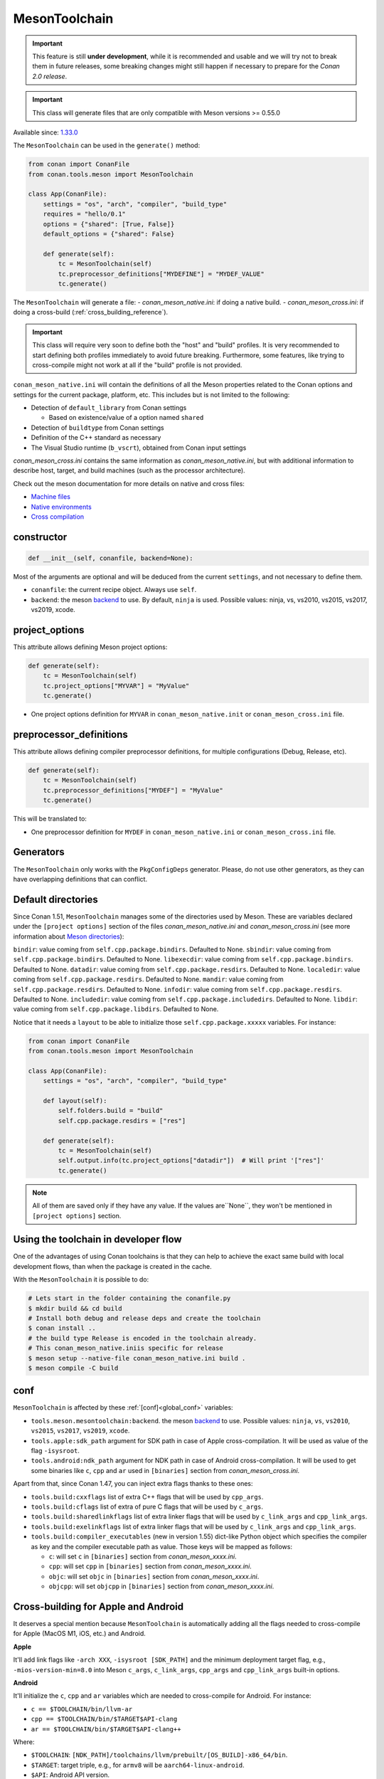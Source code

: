 .. _conan-meson-toolchain:

MesonToolchain
--------------

.. important::

    This feature is still **under development**, while it is recommended and usable and we will try not to break them in future releases,
    some breaking changes might still happen if necessary to prepare for the *Conan 2.0 release*.


.. important::

    This class will generate files that are only compatible with Meson versions >= 0.55.0


Available since: `1.33.0 <https://github.com/conan-io/conan/releases/tag/1.33.0>`_


The ``MesonToolchain`` can be used in the ``generate()`` method:


.. code:: python

    from conan import ConanFile
    from conan.tools.meson import MesonToolchain

    class App(ConanFile):
        settings = "os", "arch", "compiler", "build_type"
        requires = "hello/0.1"
        options = {"shared": [True, False]}
        default_options = {"shared": False}

        def generate(self):
            tc = MesonToolchain(self)
            tc.preprocessor_definitions["MYDEFINE"] = "MYDEF_VALUE"
            tc.generate()


The ``MesonToolchain`` will generate a file:
-  *conan_meson_native.ini*: if doing a native build.
-  *conan_meson_cross.ini*: if doing a cross-build (:ref:`cross_building_reference`).

.. important::

    This class will require very soon to define both the "host" and "build" profiles. It is very recommended to
    start defining both profiles immediately to avoid future breaking. Furthermore, some features, like trying to
    cross-compile might not work at all if the "build" profile is not provided.


``conan_meson_native.ini`` will contain the definitions of all the Meson properties
related to the Conan options and settings for the current package, platform,
etc. This includes but is not limited to the following:

* Detection of ``default_library`` from Conan settings

  * Based on existence/value of a option named ``shared``

* Detection of ``buildtype`` from Conan settings

* Definition of the C++ standard as necessary

* The Visual Studio runtime (``b_vscrt``), obtained from Conan input settings

*conan_meson_cross.ini* contains the same information as *conan_meson_native.ini*,
but with additional information to describe host, target, and build machines (such
as the processor architecture).

Check out the meson documentation for more details on native and cross files:

* `Machine files <https://mesonbuild.com/Machine-files.html>`_
* `Native environments <https://mesonbuild.com/Native-environments.html>`_
* `Cross compilation <https://mesonbuild.com/Cross-compilation.html>`_

constructor
+++++++++++

.. code:: python

    def __init__(self, conanfile, backend=None):

Most of the arguments are optional and will be deduced from the current ``settings``, and not
necessary to define them.

- ``conanfile``: the current recipe object. Always use ``self``.
- ``backend``: the meson `backend <https://mesonbuild.com/Configuring-a-build-directory.html>`_ to use. By default, ``ninja`` is used. Possible values: ninja, vs, vs2010, vs2015, vs2017, vs2019, xcode.

project_options
+++++++++++++++

This attribute allows defining Meson project options:

.. code:: python

    def generate(self):
        tc = MesonToolchain(self)
        tc.project_options["MYVAR"] = "MyValue"
        tc.generate()

- One project options definition for ``MYVAR`` in ``conan_meson_native.init`` or ``conan_meson_cross.ini`` file.

preprocessor_definitions
++++++++++++++++++++++++

This attribute allows defining compiler preprocessor definitions, for multiple configurations (Debug, Release, etc).

.. code:: python

    def generate(self):
        tc = MesonToolchain(self)
        tc.preprocessor_definitions["MYDEF"] = "MyValue"
        tc.generate()

This will be translated to:

- One preprocessor definition for ``MYDEF`` in ``conan_meson_native.ini`` or ``conan_meson_cross.ini`` file.

Generators
++++++++++

The ``MesonToolchain`` only works with the ``PkgConfigDeps`` generator.
Please, do not use other generators, as they can have overlapping definitions that can conflict.


Default directories
+++++++++++++++++++++

Since Conan 1.51, ``MesonToolchain`` manages some of the directories used by Meson. These are variables declared under
the ``[project options]`` section of the files `conan_meson_native.ini` and `conan_meson_cross.ini`
(see more information about `Meson directories <https://mesonbuild.com/Builtin-options.html#directories>`__):


``bindir``: value coming from ``self.cpp.package.bindirs``. Defaulted to None.
``sbindir``: value coming from ``self.cpp.package.bindirs``. Defaulted to None.
``libexecdir``: value coming from ``self.cpp.package.bindirs``. Defaulted to None.
``datadir``: value coming from ``self.cpp.package.resdirs``. Defaulted to None.
``localedir``: value coming from ``self.cpp.package.resdirs``. Defaulted to None.
``mandir``: value coming from ``self.cpp.package.resdirs``. Defaulted to None.
``infodir``: value coming from ``self.cpp.package.resdirs``. Defaulted to None.
``includedir``: value coming from ``self.cpp.package.includedirs``. Defaulted to None.
``libdir``: value coming from ``self.cpp.package.libdirs``. Defaulted to None.

Notice that it needs a ``layout`` to be able to initialize those ``self.cpp.package.xxxxx`` variables. For instance:

.. code:: python

    from conan import ConanFile
    from conan.tools.meson import MesonToolchain

    class App(ConanFile):
        settings = "os", "arch", "compiler", "build_type"

        def layout(self):
            self.folders.build = "build"
            self.cpp.package.resdirs = ["res"]

        def generate(self):
            tc = MesonToolchain(self)
            self.output.info(tc.project_options["datadir"])  # Will print '["res"]'
            tc.generate()


.. note::

    All of them are saved only if they have any value. If the values are``None``, they won't be mentioned
    in ``[project options]`` section.


Using the toolchain in developer flow
+++++++++++++++++++++++++++++++++++++

One of the advantages of using Conan toolchains is that they can help to achieve the exact same build
with local development flows, than when the package is created in the cache.

With the ``MesonToolchain`` it is possible to do:

.. code:: bash

    # Lets start in the folder containing the conanfile.py
    $ mkdir build && cd build
    # Install both debug and release deps and create the toolchain
    $ conan install ..
    # the build type Release is encoded in the toolchain already.
    # This conan_meson_native.iniis specific for release
    $ meson setup --native-file conan_meson_native.ini build .
    $ meson compile -C build


conf
++++

``MesonToolchain`` is affected by these :ref:`[conf]<global_conf>` variables:

- ``tools.meson.mesontoolchain:backend``. the meson `backend
  <https://mesonbuild.com/Configuring-a-build-directory.html>`_ to use. Possible values:
  ``ninja``, ``vs``, ``vs2010``, ``vs2015``, ``vs2017``, ``vs2019``, ``xcode``.
- ``tools.apple:sdk_path`` argument for SDK path in case of Apple cross-compilation. It will be used as value
  of the flag ``-isysroot``.
- ``tools.android:ndk_path`` argument for NDK path in case of Android cross-compilation. It will be used to get
  some binaries like ``c``, ``cpp`` and ``ar`` used in ``[binaries]`` section from *conan_meson_cross.ini*.

Apart from that, since Conan 1.47, you can inject extra flags thanks to these ones:

- ``tools.build:cxxflags`` list of extra C++ flags that will be used by ``cpp_args``.
- ``tools.build:cflags`` list of extra of pure C flags that will be used by ``c_args``.
- ``tools.build:sharedlinkflags`` list of extra linker flags that will be used by ``c_link_args`` and ``cpp_link_args``.
- ``tools.build:exelinkflags`` list of extra linker flags that will be used by ``c_link_args`` and ``cpp_link_args``.
- ``tools.build:compiler_executables`` (new in version 1.55) dict-like Python object which specifies the compiler as key
  and the compiler executable path as value. Those keys will be mapped as follows:

  * ``c``: will set ``c`` in ``[binaries]`` section from *conan_meson_xxxx.ini*.
  * ``cpp``: will set ``cpp`` in ``[binaries]`` section from *conan_meson_xxxx.ini*.
  * ``objc``: will set ``objc`` in ``[binaries]`` section from *conan_meson_xxxx.ini*.
  * ``objcpp``: will set ``objcpp`` in ``[binaries]`` section from *conan_meson_xxxx.ini*.


Cross-building for Apple and Android
+++++++++++++++++++++++++++++++++++++

It deserves a special mention because ``MesonToolchain`` is automatically adding all the flags needed
to cross-compile for Apple (MacOS M1, iOS, etc.) and Android.

**Apple**

It'll add link flags like ``-arch XXX``, ``-isysroot [SDK_PATH]`` and the minimum deployment target flag, e.g., ``-mios-version-min=8.0``
into Meson ``c_args``, ``c_link_args``, ``cpp_args`` and ``cpp_link_args`` built-in options.

**Android**

It'll initialize the ``c``, ``cpp`` and ``ar`` variables which are needed to cross-compile for Android. For instance:

* ``c == $TOOLCHAIN/bin/llvm-ar``
* ``cpp == $TOOLCHAIN/bin/$TARGET$API-clang``
* ``ar == $TOOLCHAIN/bin/$TARGET$API-clang++``

Where:

* ``$TOOLCHAIN``: ``[NDK_PATH]/toolchains/llvm/prebuilt/[OS_BUILD]-x86_64/bin``.
* ``$TARGET``: target triple, e.g., for ``armv8`` will be ``aarch64-linux-android``.
* ``$API``: Android API version.

Besides that, you'll always be able to change any of these variables before being applied thanks
to the ``MesonToolchain`` class interface. For instance:

.. code:: python

    from conan import ConanFile
    from conan.tools.meson import MesonToolchain

    class App(ConanFile):
        settings = "os", "arch", "compiler", "build_type"
        requires = "hello/0.1"
        options = {"shared": [True, False]}
        default_options = {"shared": False}

        def generate(self):
            tc = MesonToolchain(self)
            tc.cpp = "/path/to/other/compiler"
            tc.generate()


Objective-C arguments
++++++++++++++++++++++

Since Conan 1.51, it's been introduced some specific Objective-C/Objective-C++ arguments: ``objc``, ``objcpp``, ``objc_args``,
``objc_link_args``, ``objcpp_args``, and ``objcpp_link_args``, as public attributes of the ``MesonToolchain`` class, where
the variables ``objc`` and ``objcpp`` are initialized as ``clang`` and ``clang++`` respectively by default.

.. note::

    They will be only initialized if the OS used belongs to any of the Apple ones.
